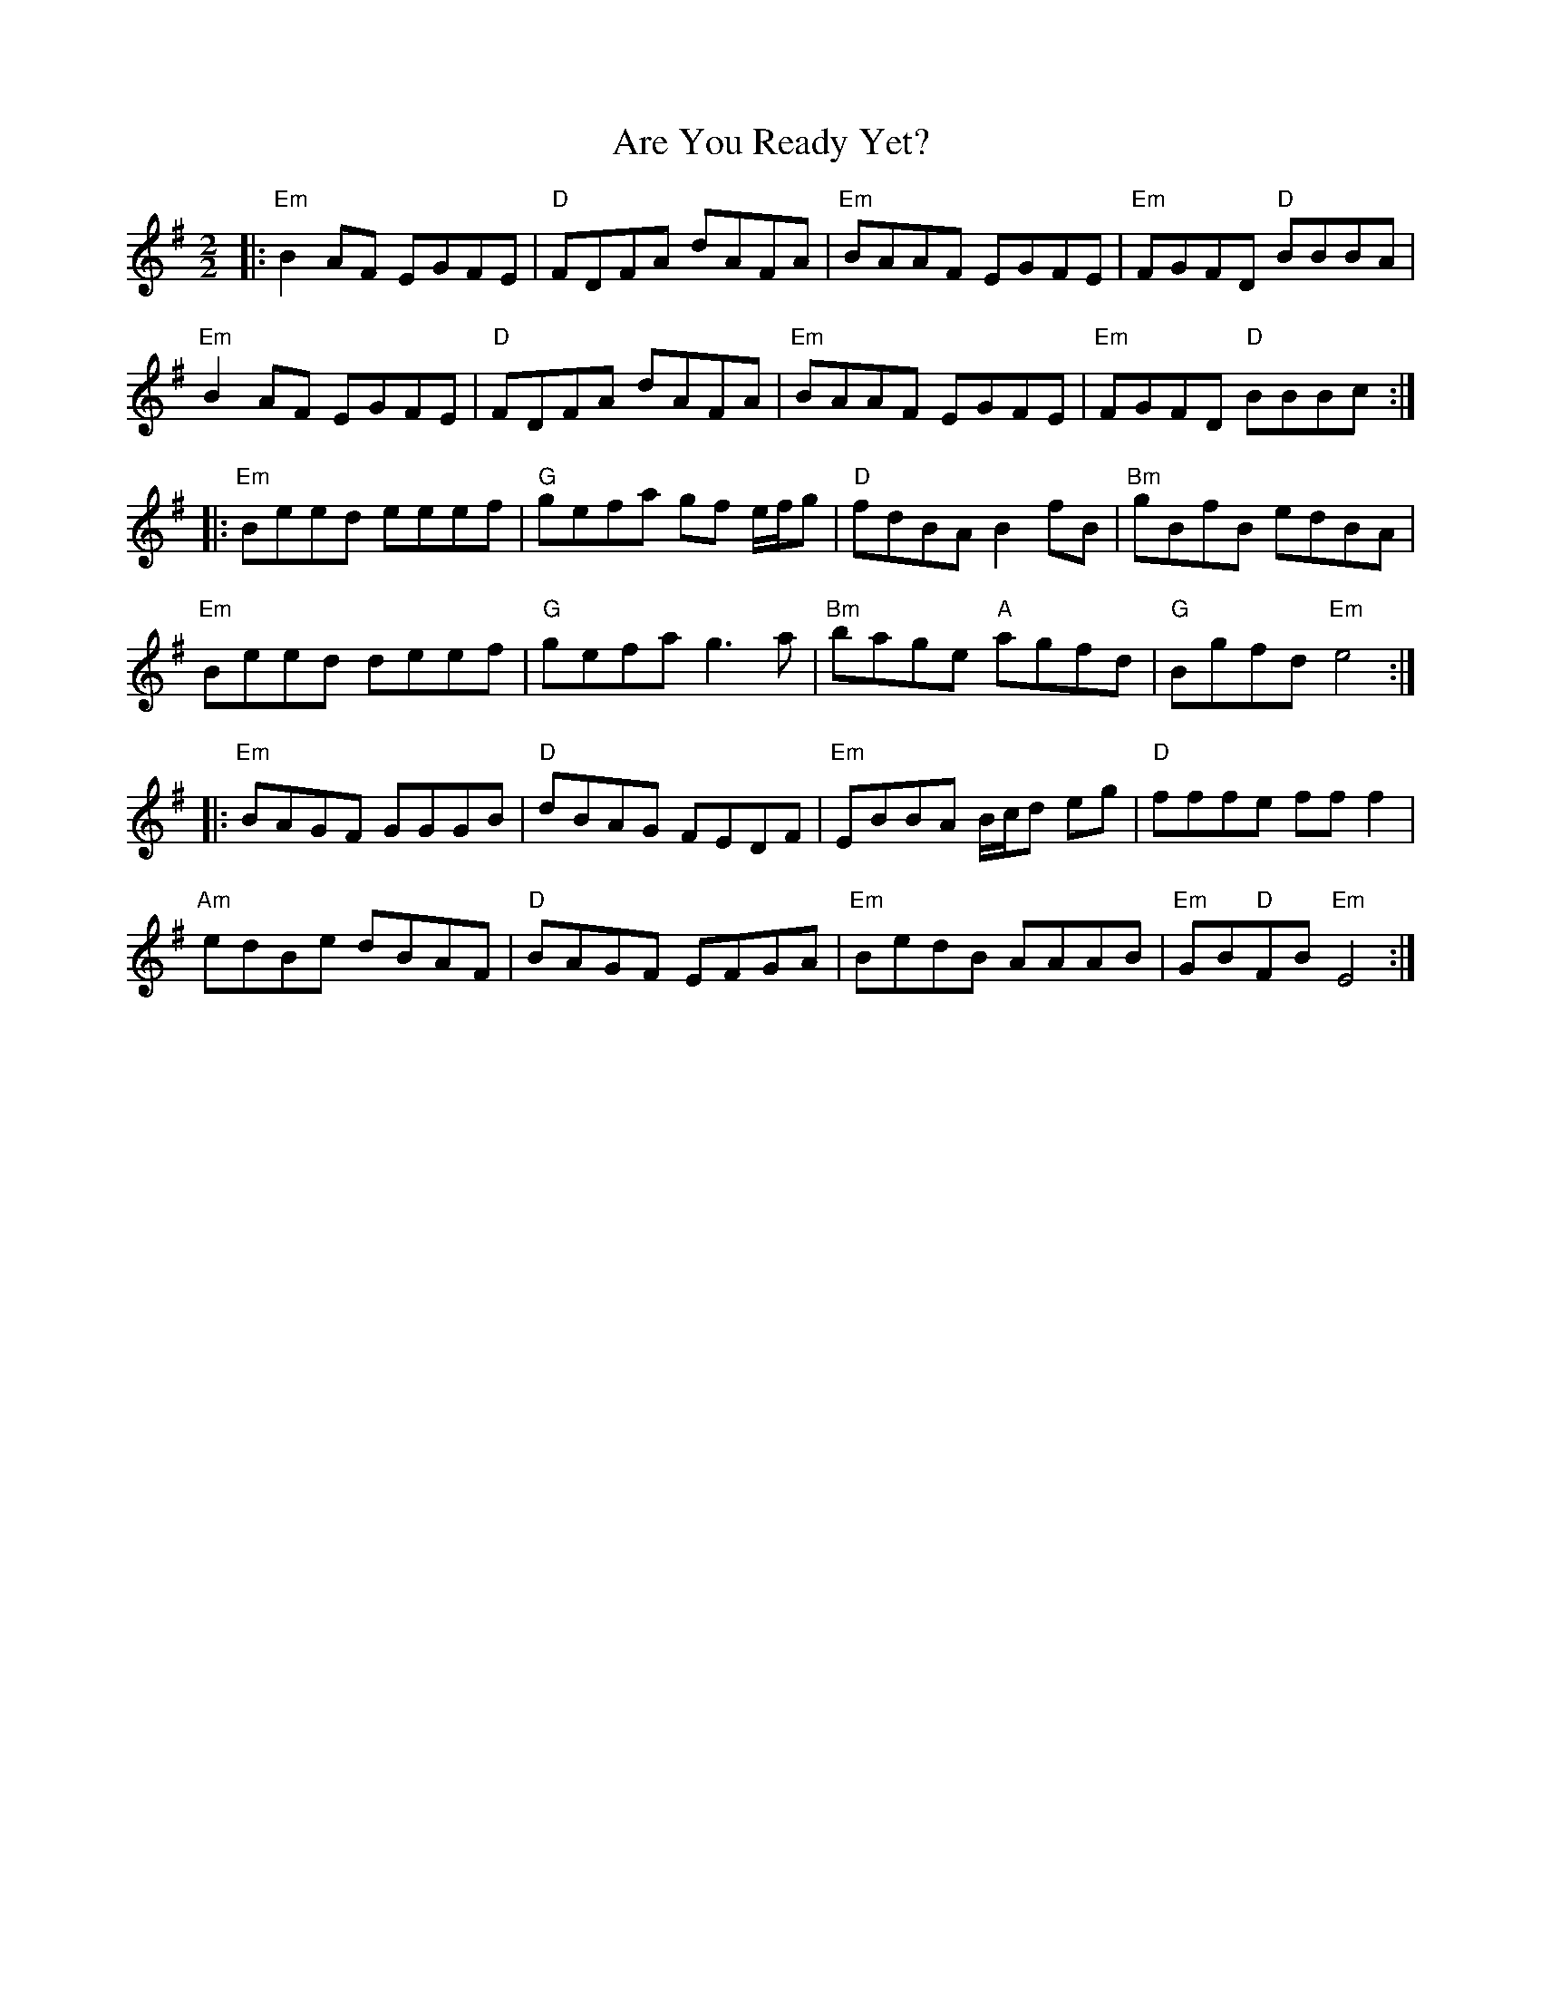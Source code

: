 X:1
T:Are You Ready Yet?
R:Reel
D:Danu: Think Before You Think
M:2/2
L:1/8
K:Emin
|: "Em" B2AF EGFE | "D" FDFA dAFA | "Em" BAAF EGFE | "Em" FGFD "D" BBBA |
   "Em" B2AF EGFE | "D" FDFA dAFA | "Em" BAAF EGFE | "Em" FGFD "D" BBBc :|
|: "Em" Beed eeef | "G" gefa gf e/f/g | "D" fdBA B2fB | "Bm" gBfB edBA |
   "Em" Beed deef | "G" gefa g3a      | "Bm" bage "A" agfd | "G" Bgfd "Em" e4 :|
|: "Em" BAGF GGGB | "D" dBAG FEDF | "Em" EBBA B/c/d eg | "D" fffe fff2 |
   "Am" edBe dBAF | "D" BAGF EFGA | "Em" BedB AAAB | "Em"GB"D"FB "Em"E4 :|



